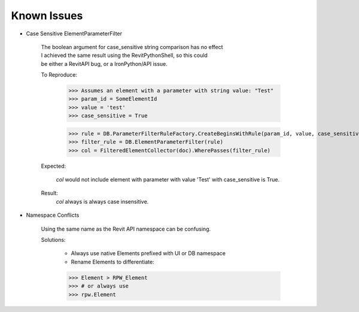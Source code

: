 .. revitpythonwrapper documentation master file, created by
   sphinx-quickstart on Mon Oct 31 13:57:34 2016.
   You can adapt this file completely to your liking, but it should at least
   contain the root `toctree` directive.


Known Issues
==================

* Case Sensitive ElementParameterFilter

    | The boolean argument for case_sensitive string comparison has no effect
    | I achieved the same result using the RevitPythonShell, so this could
    | be either a RevitAPI bug, or a IronPython/API issue.

    To Reproduce:

        >>> Assumes an element with a parameter with string value: "Test"
        >>> param_id = SomeElementId
        >>> value = 'test'
        >>> case_sensitive = True

        >>> rule = DB.ParameterFilterRuleFactory.CreateBeginsWithRule(param_id, value, case_sensitive)
        >>> filter_rule = DB.ElementParameterFilter(rule)
        >>> col = FilteredElementCollector(doc).WherePasses(filter_rule)

    Expected:

        `col` would not include element with parameter with value 'Test' with
        case_sensitive is True.

    Result:
        `col` always is always case insensitive.


* Namespace Conflicts

    Using the same name as the Revit API namespace can be confusing.

    Solutions:

        * Always use native Elements prefixed with UI or DB namespace
        * Rename Elements to differentiate:

        >>> Element > RPW_Element
        >>> # or always use
        >>> rpw.Element
